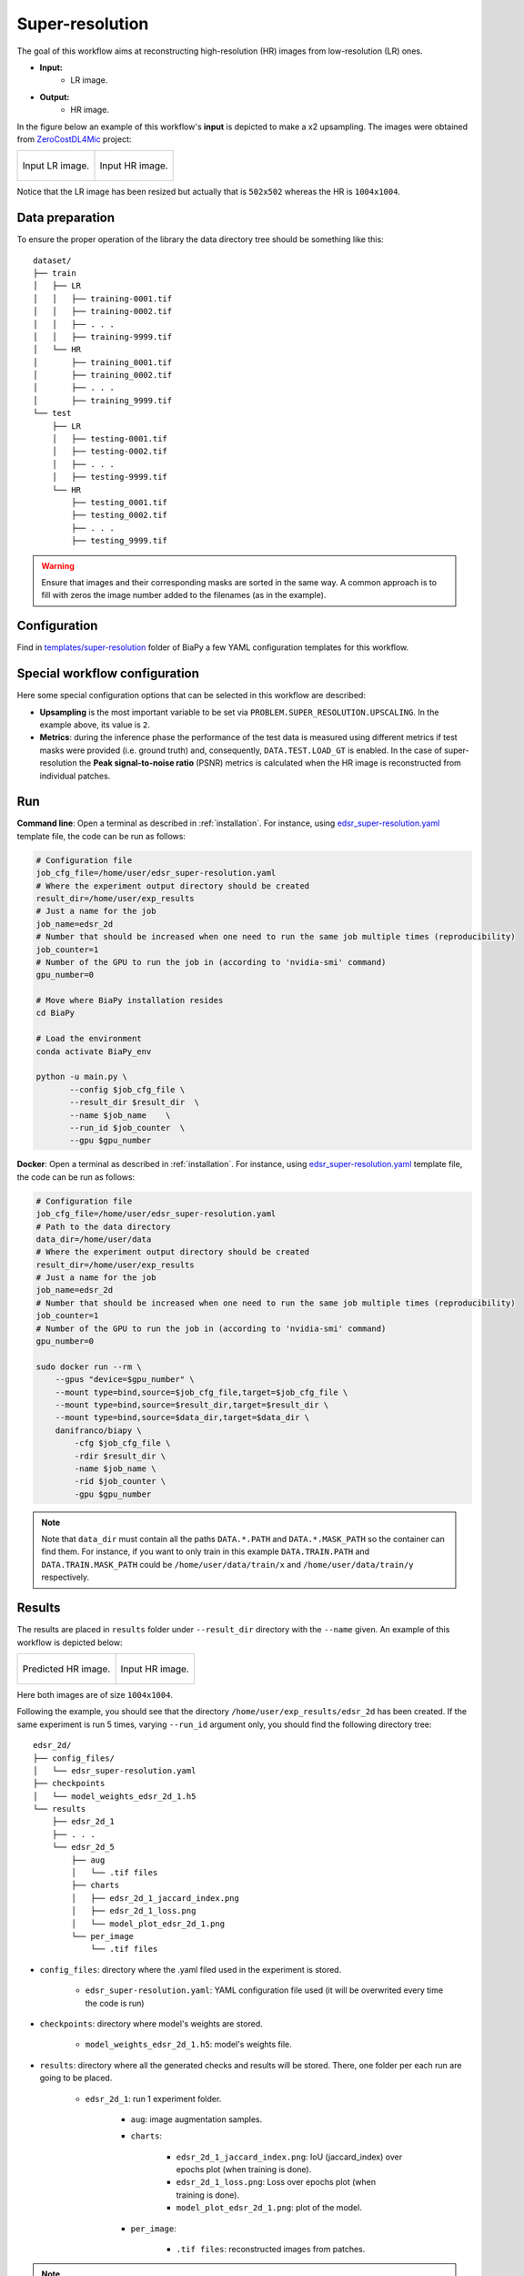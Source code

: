 .. _super-resolution:

Super-resolution
----------------

The goal of this workflow aims at reconstructing high-resolution (HR) images from low-resolution (LR) ones. 

* **Input:** 
    * LR image. 
* **Output:**
    * HR image. 

In the figure below an example of this workflow's **input** is depicted to make a x2 upsampling. The images were obtained from `ZeroCostDL4Mic <https://github.com/HenriquesLab/ZeroCostDL4Mic>`__ project:

.. list-table:: 

  * - .. figure:: ../img/LR_sr.png
         :align: center

         Input LR image.

    - .. figure:: ../img/HR_sr.png
         :align: center

         Input HR image.

Notice that the LR image has been resized but actually that is ``502x502`` whereas the HR is ``1004x1004``. 

.. _super_resolution_data_prep:

Data preparation
~~~~~~~~~~~~~~~~

To ensure the proper operation of the library the data directory tree should be something like this: ::

    dataset/
    ├── train
    │   ├── LR
    │   │   ├── training-0001.tif
    │   │   ├── training-0002.tif
    │   │   ├── . . .
    │   │   ├── training-9999.tif
    │   └── HR
    │       ├── training_0001.tif
    │       ├── training_0002.tif
    │       ├── . . .
    │       ├── training_9999.tif
    └── test
        ├── LR
        │   ├── testing-0001.tif
        │   ├── testing-0002.tif
        │   ├── . . .
        │   ├── testing-9999.tif
        └── HR
            ├── testing_0001.tif
            ├── testing_0002.tif
            ├── . . .
            ├── testing_9999.tif

.. warning:: Ensure that images and their corresponding masks are sorted in the same way. A common approach is to fill with zeros the image number added to the filenames (as in the example). 

Configuration                                                                                                                 
~~~~~~~~~~~~~

Find in `templates/super-resolution <https://github.com/danifranco/BiaPy/tree/master/templates/super-resolution>`__ folder of BiaPy a few YAML configuration templates for this workflow. 


Special workflow configuration
~~~~~~~~~~~~~~~~~~~~~~~~~~~~~~

Here some special configuration options that can be selected in this workflow are described:

* **Upsampling** is the most important variable to be set via ``PROBLEM.SUPER_RESOLUTION.UPSCALING``. In the example above, its value is ``2``. 

* **Metrics**: during the inference phase the performance of the test data is measured using different metrics if test masks were provided (i.e. ground truth) and, consequently, ``DATA.TEST.LOAD_GT`` is enabled. In the case of super-resolution the **Peak signal-to-noise ratio** (PSNR) metrics is calculated when the HR image is reconstructed from individual patches.

.. _super_resolution_data_run:

Run
~~~

**Command line**: Open a terminal as described in :ref:`installation`. For instance, using `edsr_super-resolution.yaml <https://github.com/danifranco/BiaPy/blob/master/templates/super_resolution/edsr_super-resolution.yaml>`__ template file, the code can be run as follows:

.. code-block:: bash
    
    # Configuration file
    job_cfg_file=/home/user/edsr_super-resolution.yaml       
    # Where the experiment output directory should be created
    result_dir=/home/user/exp_results  
    # Just a name for the job
    job_name=edsr_2d      
    # Number that should be increased when one need to run the same job multiple times (reproducibility)
    job_counter=1
    # Number of the GPU to run the job in (according to 'nvidia-smi' command)
    gpu_number=0                   

    # Move where BiaPy installation resides
    cd BiaPy

    # Load the environment
    conda activate BiaPy_env
    
    python -u main.py \
           --config $job_cfg_file \
           --result_dir $result_dir  \ 
           --name $job_name    \
           --run_id $job_counter  \
           --gpu $gpu_number  


**Docker**: Open a terminal as described in :ref:`installation`. For instance, using `edsr_super-resolution.yaml <https://github.com/danifranco/BiaPy/blob/master/templates/super_resolution/edsr_super-resolution.yaml>`__ template file, the code can be run as follows:

.. code-block:: bash                                                                                                    

    # Configuration file
    job_cfg_file=/home/user/edsr_super-resolution.yaml
    # Path to the data directory
    data_dir=/home/user/data
    # Where the experiment output directory should be created
    result_dir=/home/user/exp_results
    # Just a name for the job
    job_name=edsr_2d
    # Number that should be increased when one need to run the same job multiple times (reproducibility)
    job_counter=1
    # Number of the GPU to run the job in (according to 'nvidia-smi' command)
    gpu_number=0

    sudo docker run --rm \
        --gpus "device=$gpu_number" \
        --mount type=bind,source=$job_cfg_file,target=$job_cfg_file \
        --mount type=bind,source=$result_dir,target=$result_dir \
        --mount type=bind,source=$data_dir,target=$data_dir \
        danifranco/biapy \
            -cfg $job_cfg_file \
            -rdir $result_dir \
            -name $job_name \
            -rid $job_counter \
            -gpu $gpu_number

.. note:: 
    Note that ``data_dir`` must contain all the paths ``DATA.*.PATH`` and ``DATA.*.MASK_PATH`` so the container can find them. For instance, if you want to only train in this example ``DATA.TRAIN.PATH`` and ``DATA.TRAIN.MASK_PATH`` could be ``/home/user/data/train/x`` and ``/home/user/data/train/y`` respectively. 

.. _super_resolution_results:

Results                                                                                                                 
~~~~~~~  

The results are placed in ``results`` folder under ``--result_dir`` directory with the ``--name`` given. An example of this workflow is depicted below:

.. list-table:: 

  * - .. figure:: ../img/pred_sr.png
         :align: center

         Predicted HR image.

    - .. figure:: ../img/HR_sr.png
         :align: center

         Input HR image.

Here both images are of size ``1004x1004``. 


Following the example, you should see that the directory ``/home/user/exp_results/edsr_2d`` has been created. If the same experiment is run 5 times, varying ``--run_id`` argument only, you should find the following directory tree: ::

    edsr_2d/
    ├── config_files/
    │   └── edsr_super-resolution.yaml                                                                                                           
    ├── checkpoints
    │   └── model_weights_edsr_2d_1.h5
    └── results
        ├── edsr_2d_1
        ├── . . .
        └── edsr_2d_5
            ├── aug
            │   └── .tif files
            ├── charts
            │   ├── edsr_2d_1_jaccard_index.png
            │   ├── edsr_2d_1_loss.png
            │   └── model_plot_edsr_2d_1.png
            └── per_image
                └── .tif files

* ``config_files``: directory where the .yaml filed used in the experiment is stored. 

    * ``edsr_super-resolution.yaml``: YAML configuration file used (it will be overwrited every time the code is run)

* ``checkpoints``: directory where model's weights are stored.

    * ``model_weights_edsr_2d_1.h5``: model's weights file.

* ``results``: directory where all the generated checks and results will be stored. There, one folder per each run are going to be placed.

    * ``edsr_2d_1``: run 1 experiment folder. 

        * ``aug``: image augmentation samples.

        * ``charts``:  

             * ``edsr_2d_1_jaccard_index.png``: IoU (jaccard_index) over epochs plot (when training is done).

             * ``edsr_2d_1_loss.png``: Loss over epochs plot (when training is done). 

             * ``model_plot_edsr_2d_1.png``: plot of the model.

        * ``per_image``:

            * ``.tif files``: reconstructed images from patches.   

.. note:: 
   Here, for visualization purposes, only ``edsr_2d_1`` has been described but ``edsr_2d_2``, ``edsr_2d_3``, ``edsr_2d_4``
   and ``edsr_2d_5`` will follow the same structure.


